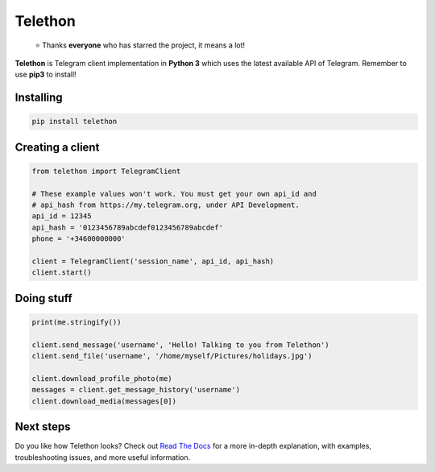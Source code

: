 Telethon
========
.. epigraph::

  ⭐️ Thanks **everyone** who has starred the project, it means a lot!

**Telethon** is Telegram client implementation in **Python 3** which uses
the latest available API of Telegram. Remember to use **pip3** to install!

Installing
----------

.. code:: sh

  pip install telethon


Creating a client
-----------------

.. code:: python

  from telethon import TelegramClient

  # These example values won't work. You must get your own api_id and
  # api_hash from https://my.telegram.org, under API Development.
  api_id = 12345
  api_hash = '0123456789abcdef0123456789abcdef'
  phone = '+34600000000'

  client = TelegramClient('session_name', api_id, api_hash)
  client.start()


Doing stuff
-----------

.. code:: python

  print(me.stringify())

  client.send_message('username', 'Hello! Talking to you from Telethon')
  client.send_file('username', '/home/myself/Pictures/holidays.jpg')

  client.download_profile_photo(me)
  messages = client.get_message_history('username')
  client.download_media(messages[0])


Next steps
----------

Do you like how Telethon looks? Check out
`Read The Docs <http://telethon.rtfd.io/>`_
for a more in-depth explanation, with examples,
troubleshooting issues, and more useful information.
